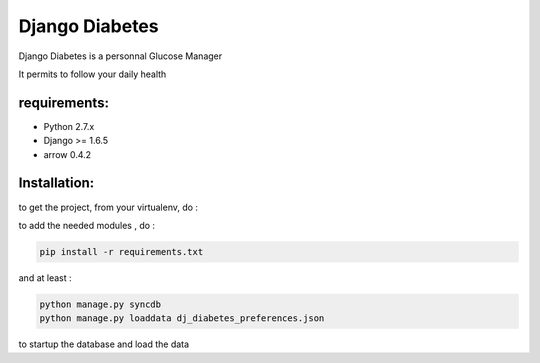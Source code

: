 ===========
 Django Diabetes
===========

Django Diabetes is a personnal Glucose Manager

It permits to follow your daily health


requirements:
=========
* Python 2.7.x
* Django >= 1.6.5
* arrow 0.4.2


Installation:
=============
to get the project, from your virtualenv, do :

.. code: system

    git clone https://github.com/foxmask/dj-diabetes.git

to add the needed modules , do :

.. code:: python

    pip install -r requirements.txt

and at least :

.. code:: python

    python manage.py syncdb
    python manage.py loaddata dj_diabetes_preferences.json

to startup the database and load the data

